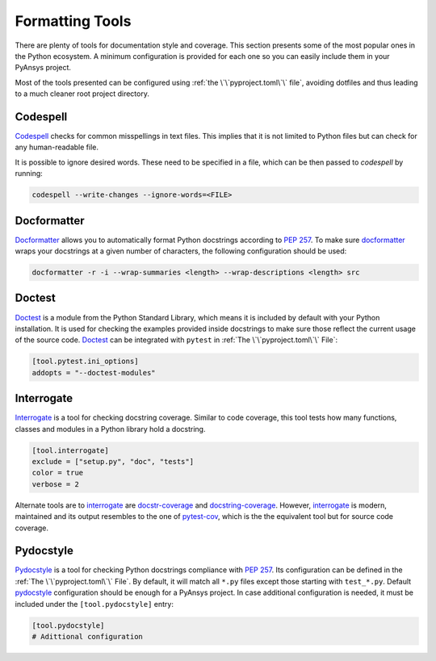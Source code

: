 Formatting Tools
================

There are plenty of tools for documentation style and coverage. This section
presents some of the most popular ones in the Python ecosystem. A minimum
configuration is provided for each one so you can easily include them in your
PyAnsys project.

Most of the tools presented can be configured using :ref:`the
\`\`pyproject.toml\`\` file`, avoiding dotfiles and thus leading to a much
cleaner root project directory.


Codespell
---------

`Codespell`_ checks for common misspellings in text files. This implies that it
is not limited to Python files but can check for any human-readable file.

It is possible to ignore desired words. These need to be specified in a file,
which can be then passed to `codespell` by running:

.. code:: bash

   codespell --write-changes --ignore-words=<FILE>


Docformatter
------------

`Docformatter`_ allows you to automatically format Python docstrings according
to `PEP 257`_. To make sure `docformatter`_ wraps your docstrings at a given
number of characters, the following configuration should be used:


.. code:: bash

   docformatter -r -i --wrap-summaries <length> --wrap-descriptions <length> src


Doctest
-------

`Doctest`_ is a module from the Python Standard Library, which means it is
included by default with your Python installation. It is used for checking the
examples provided inside docstrings to make sure those reflect the current usage
of the source code. `Doctest`_ can be integrated with ``pytest`` in :ref:`The
\`\`pyproject.toml\`\` File`:

.. code:: toml

   [tool.pytest.ini_options]
   addopts = "--doctest-modules"


Interrogate
-----------

`Interrogate`_ is a tool for checking docstring coverage. Similar to code
coverage, this tool tests how many functions, classes and modules in a Python
library hold a docstring.

.. code:: toml

    [tool.interrogate]
    exclude = ["setup.py", "doc", "tests"]
    color = true
    verbose = 2

Alternate tools are to `interrogate`_ are `docstr-coverage`_ and
`docstring-coverage`_. However, `interrogate`_ is modern, maintained and its
output resembles to the one of `pytest-cov`_, which is the the equivalent tool
but for source code coverage.


Pydocstyle
----------

`Pydocstyle`_ is a tool for checking Python docstrings compliance with `PEP
257`_.  Its configuration can be defined in the :ref:`The \`\`pyproject.toml\`\`
File`.  By default, it will match all ``*.py`` files except those starting with
``test_*.py``. Default `pydocstyle`_ configuration should be enough for a
PyAnsys project. In case additional configuration is needed, it must be included
under the ``[tool.pydocstyle]`` entry:

.. code:: toml

   [tool.pydocstyle]
   # Adittional configuration


.. _interrogate: https://interrogate.readthedocs.io/en/latest/
.. _docstr-coverage: https://docstr-coverage.readthedocs.io/en/latest/index.html
.. _docstring-coverage: https://bitbucket.org/DataGreed/docstring-coverage/wiki/Home
.. _pytest-cov: https://pytest-cov.readthedocs.io/en/latest/
.. _doctest: https://docs.python.org/3/library/doctest.html
.. _PEP 257: http://www.python.org/dev/peps/pep-0257/
.. _docformatter: https://github.com/PyCQA/docformatter
.. _codespell: https://github.com/codespell-project/codespell
.. _pytest-cov: https://pytest-cov.readthedocs.io/en/latest/
